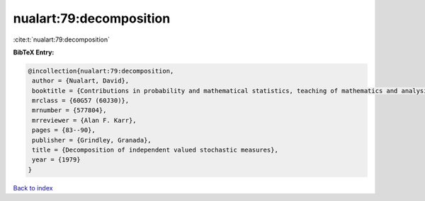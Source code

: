 nualart:79:decomposition
========================

:cite:t:`nualart:79:decomposition`

**BibTeX Entry:**

.. code-block:: bibtex

   @incollection{nualart:79:decomposition,
    author = {Nualart, David},
    booktitle = {Contributions in probability and mathematical statistics, teaching of mathematics and analysis ({S}panish)},
    mrclass = {60G57 (60J30)},
    mrnumber = {577804},
    mrreviewer = {Alan F. Karr},
    pages = {83--90},
    publisher = {Grindley, Granada},
    title = {Decomposition of independent valued stochastic measures},
    year = {1979}
   }

`Back to index <../By-Cite-Keys.html>`_
